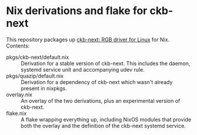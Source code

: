 * Nix derivations and flake for ckb-next
This repository packages up [[https://github.com/ckb-next/ckb-next][ckb-next: RGB driver for Linux]] for Nix.
Contents:

- pkgs/ckb-next/default.nix :: Derivation for a stable version of
  ckb-next. This includes the daemon, systemd service unit and
  accompanying udev rule.
- pkgs/quazip/default.nix :: Derivation for a dependency of ckb-next
  which wasn't already present in nixpkgs.
- overlay.nix :: An overlay of the two derivations, plus an
  experimental version of ckb-next.
- flake.nix :: A flake wrapping everything up, including NixOS modules
  that provide both the overlay and the definition of the ckb-next
  systemd service.

